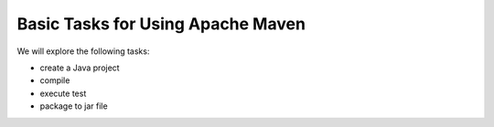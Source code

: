 Basic Tasks for Using Apache Maven
==================================

We will explore the following tasks:

* create a Java project
* compile
* execute test
* package to jar file
